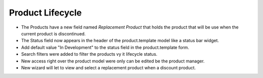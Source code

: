 Product Lifecycle
=================

- The Products have a new field named `Replacement Product` that holds the
  product that will be use when the current product is discontinued.
- The Status field now appears in the header of the product.template
  model like a status bar widget.
- Add default value "In Development" to the status field in the
  product.template form.
- Search filters were added to filter the products vy it lifecycle
  status.
- New access right over the product model were only can be edited be the
  product manager.
- New wizard will let to view and select a replacement product when a
  discount product.
